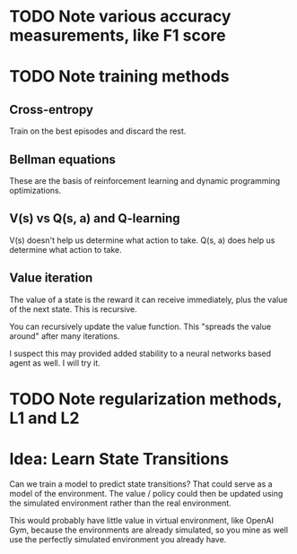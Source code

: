 * TODO Note various accuracy measurements, like F1 score
* TODO Note training methods
** Cross-entropy
Train on the best episodes and discard the rest.
** Bellman equations
These are the basis of reinforcement learning and dynamic programming optimizations.
** V(s) vs Q(s, a) and Q-learning
V(s) doesn't help us determine what action to take.
Q(s, a) does help us determine what action to take.
** Value iteration
The value of a state is the reward it can receive immediately, plus the value of the next state. This is recursive.

You can recursively update the value function. This "spreads the value around" after many iterations.

I suspect this may provided added stability to a neural networks based agent as well. I will try it.
* TODO Note regularization methods, L1 and L2
* Idea: Learn State Transitions
Can we train a model to predict state transitions? That could serve as a model of the environment. The value / policy could then be updated using the simulated environment rather than the real environment.

This would probably have little value in virtual environment, like OpenAI Gym, because the environments are already simulated, so you mine as well use the perfectly simulated environment you already have.
